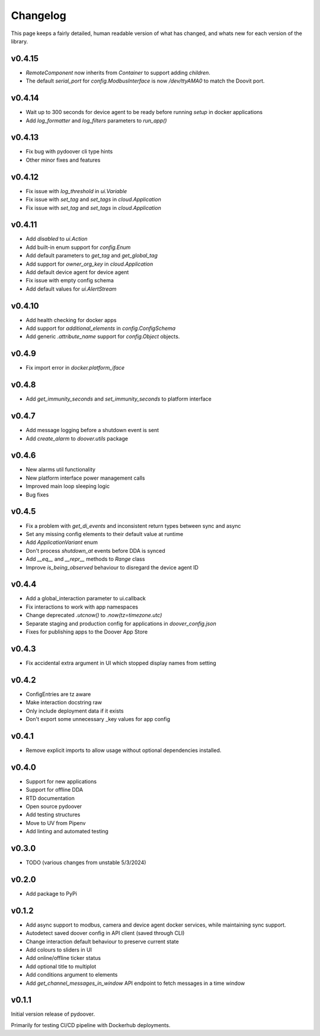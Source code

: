Changelog
===========
This page keeps a fairly detailed, human readable version
of what has changed, and whats new for each version of the library.

v0.4.15
-------
- `RemoteComponent` now inherits from `Container` to support adding `children`.
- The default `serial_port` for `config.ModbusInterface` is now `/dev/ttyAMA0` to match the Doovit port.

v0.4.14
-------
- Wait up to 300 seconds for device agent to be ready before running `setup` in docker applications
- Add `log_formatter` and `log_filters` parameters to `run_app()`

v0.4.13
-------
- Fix bug with pydoover cli type hints
- Other minor fixes and features

v0.4.12
-------
- Fix issue with `log_threshold` in `ui.Variable`
- Fix issue with `set_tag` and `set_tags` in `cloud.Application`
- Fix issue with `set_tag` and `set_tags` in `cloud.Application`

v0.4.11
-------
- Add `disabled` to `ui.Action`
- Add built-in enum support for `config.Enum`
- Add default parameters to `get_tag` and `get_global_tag`
- Add support for `owner_org_key` in `cloud.Application`
- Add default device agent for device agent
- Fix issue with empty config schema
- Add default values for `ui.AlertStream`


v0.4.10
-------
- Add health checking for docker apps
- Add support for `additional_elements` in `config.ConfigSchema`
- Add generic `.attribute_name` support for `config.Object` objects.


v0.4.9
------
- Fix import error in `docker.platform_iface`

v0.4.8
------
- Add `get_immunity_seconds` and `set_immunity_seconds` to platform interface

v0.4.7
------
- Add message logging before a shutdown event is sent
- Add `create_alarm` to `doover.utils` package


v0.4.6
------
- New alarms util functionality
- New platform interface power management calls
- Improved main loop sleeping logic
- Bug fixes

v0.4.5
------
- Fix a problem with `get_di_events` and inconsistent return types between sync and async
- Set any missing config elements to their default value at runtime
- Add `ApplicationVariant` enum
- Don't process `shutdown_at` events before DDA is synced
- Add `__eq__` and `__repr__` methods to `Range` class
- Improve `is_being_observed` behaviour to disregard the device agent ID

v0.4.4
------
- Add a global_interaction parameter to ui.callback
- Fix interactions to work with app namespaces
- Change deprecated `.utcnow()` to `.now(tz=timezone.utc)`
- Separate staging and production config for applications in `doover_config.json`
- Fixes for publishing apps to the Doover App Store


v0.4.3
------
- Fix accidental extra argument in UI which stopped display names from setting

v0.4.2
------
- ConfigEntries are tz aware
- Make interaction docstring raw
- Only include deployment data if it exists
- Don't export some unnecessary _key values for app config

v0.4.1
------
- Remove explicit imports to allow usage without optional dependencies installed.

v0.4.0
------
- Support for new applications
- Support for offline DDA
- RTD documentation
- Open source pydoover
- Add testing structures
- Move to UV from Pipenv
- Add linting and automated testing

v0.3.0
-------
- TODO (various changes from unstable 5/3/2024)


v0.2.0
-------
- Add package to PyPi

v0.1.2
-------
- Add async support to modbus, camera and device agent docker services, while maintaining sync support.
- Autodetect saved doover config in API client (saved through CLI)
- Change interaction default behaviour to preserve current state
- Add colours to sliders in UI
- Add online/offline ticker status
- Add optional title to multiplot
- Add conditions argument to elements
- Add `get_channel_messages_in_window` API endpoint to fetch messages in a time window

v0.1.1
------
Initial version release of pydoover.

Primarily for testing CI/CD pipeline with Dockerhub deployments.

